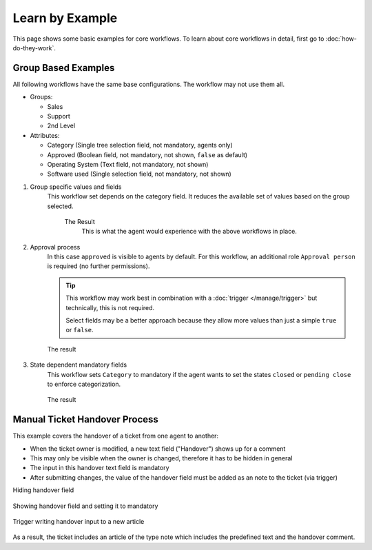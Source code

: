 Learn by Example
================

This page shows some basic examples for core workflows. To learn about core
workflows in detail, first go to :doc:`how-do-they-work`.

Group Based Examples
--------------------

All following workflows have the same base configurations.
The workflow may not use them all.

* Groups:

  * Sales
  * Support
  * 2nd Level
* Attributes:

  * Category (Single tree selection field, not mandatory, agents only)
  * Approved (Boolean field, not mandatory, not shown, ``false`` as default)
  * Operating System (Text field, not mandatory, not shown)
  * Software used (Single selection field, not mandatory, not shown)

1. Group specific values and fields
      This workflow set depends on the category field.
      It reduces the available set of values based on the group selected.

         .. tabs::

            .. tab:: Workflow 2nd Level group

               This reduces the category options to ``2nd Level/*``,
               ``Internal/*`` and ``Others``. It also sets further required
               fields to mandatory and visible.

               .. figure:: /images/system/core-workflows/examples/1_group-specific-fields-and-values_2nd-level.png
                  :alt: Sample workflow that shows specific values and fields for 2nd level
                  :width: 90%

            .. tab:: Workflow Support group

               This reduces the category options to ``Support/*``,
               ``Internal/*`` and ``Others``. It also sets further required
               fields to visible.

               .. figure:: /images/system/core-workflows/examples/1_group-specific-fields-and-values_support.png
                  :alt: Sample workflow that shows specific values and fields for support
                  :width: 90%

            .. tab:: Workflow Sales group

               This reduces the category options to ``Sales/*``,
               ``Internal/*`` and ``Others``.

               .. figure:: /images/system/core-workflows/examples/1_group-specific-fields-and-values_sales.png
                  :alt: Sample workflow that shows specific values and fields for sales
                  :width: 90%

         The Result
            This is what the agent would experience with the above
            workflows in place.

            .. figure:: /images/system/core-workflows/examples/1_group-specific-fields-and-values_result.gif
               :alt: Workflow shows objects and limits options based on selections on the group
               :width: 90%

2. Approval process
      In this case ``approved`` is visible to agents by default.
      For this workflow, an additional role ``Approval person`` is required
      (no further permissions).

      .. figure:: /images/system/core-workflows/examples/2_role-specific-approval-settings.png
         :alt: Sample workflow that restricts an approval attribute to specific roles
         :width: 90%

      .. tip::

         This workflow may work best in combination with a
         :doc:`trigger </manage/trigger>` but technically, this is not required.

         Select fields may be a better approach because they allow more
         values than just a simple ``true`` or ``false``.

      The result
         .. figure:: /images/system/core-workflows/examples/2_role-specific-approval-settingsl_result.gif
            :alt: Workflow fixes possible values of "Approved ?" to a specific selection depending on the users role
            :width: 90%

3. State dependent mandatory fields
      This workflow sets ``Category`` to mandatory if the agent wants to set the
      states ``closed`` or ``pending close`` to enforce categorization.

      .. figure:: /images/system/core-workflows/examples/3_state-dependent-mandatory-fields.png
         :alt: Sample workflow that sets fields to mandatory on specific states
         :width: 90%

      The result
         .. figure:: /images/system/core-workflows/examples/3_state-dependent-mandatory-fields_result.gif
            :alt: Workflow sets category field to mandatory upon choosing closed or pending close as state
            :width: 90%

Manual Ticket Handover Process
------------------------------

This example covers the handover of a ticket from one agent to another:

- When the ticket owner is modified, a new text field ("Handover") shows up
  for a comment
- This may only be visible when the owner is changed, therefore it has to
  be hidden in general
- The input in this handover text field is mandatory
- After submitting changes, the value of the handover field must be added as an
  note to the ticket (via trigger)

Hiding handover field
   .. figure:: /images/system/core-workflows/examples/example-handover-hide.png
      :alt: Hiding the handover field in core workflows
      :width: 90%

Showing handover field and setting it to mandatory
   .. figure:: /images/system/core-workflows/examples/example-handover-show.png
      :alt: Showing the handover field and set it as mandatory
      :width: 90%

Trigger writing handover input to a new article
   .. figure:: /images/system/core-workflows/examples/example-handover-trigger.png
      :alt: Write handover content to a new article
      :width: 90%

As a result, the ticket includes an article of the type note which includes
the predefined text and the handover comment.

